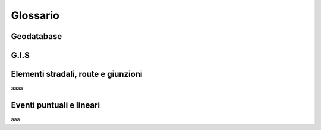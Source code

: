 Glossario
==================

Geodatabase
--------------------------------------


G.I.S
--------------------------------------




Elementi stradali, route e giunzioni
-------------------------------------
aaaa



Eventi puntuali e lineari
---------------------------------------

aaa



